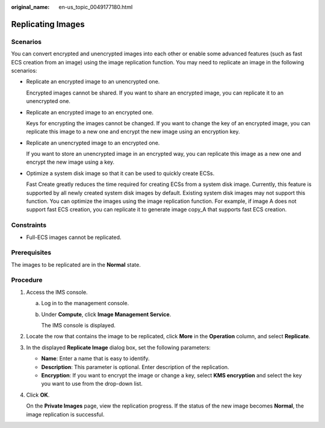 :original_name: en-us_topic_0049177180.html

.. _en-us_topic_0049177180:

Replicating Images
==================

Scenarios
---------

You can convert encrypted and unencrypted images into each other or enable some advanced features (such as fast ECS creation from an image) using the image replication function. You may need to replicate an image in the following scenarios:

-  Replicate an encrypted image to an unencrypted one.

   Encrypted images cannot be shared. If you want to share an encrypted image, you can replicate it to an unencrypted one.

-  Replicate an encrypted image to an encrypted one.

   Keys for encrypting the images cannot be changed. If you want to change the key of an encrypted image, you can replicate this image to a new one and encrypt the new image using an encryption key.

-  Replicate an unencrypted image to an encrypted one.

   If you want to store an unencrypted image in an encrypted way, you can replicate this image as a new one and encrypt the new image using a key.

-  Optimize a system disk image so that it can be used to quickly create ECSs.

   Fast Create greatly reduces the time required for creating ECSs from a system disk image. Currently, this feature is supported by all newly created system disk images by default. Existing system disk images may not support this function. You can optimize the images using the image replication function. For example, if image A does not support fast ECS creation, you can replicate it to generate image copy_A that supports fast ECS creation.

Constraints
-----------

-  Full-ECS images cannot be replicated.

Prerequisites
-------------

The images to be replicated are in the **Normal** state.

Procedure
---------

#. Access the IMS console.

   a. Log in to the management console.

   b. Under **Compute**, click **Image Management Service**.

      The IMS console is displayed.

#. Locate the row that contains the image to be replicated, click **More** in the **Operation** column, and select **Replicate**.

#. In the displayed **Replicate Image** dialog box, set the following parameters:

   -  **Name**: Enter a name that is easy to identify.
   -  **Description**: This parameter is optional. Enter description of the replication.
   -  **Encryption**: If you want to encrypt the image or change a key, select **KMS encryption** and select the key you want to use from the drop-down list.

#. Click **OK**.

   On the **Private Images** page, view the replication progress. If the status of the new image becomes **Normal**, the image replication is successful.
